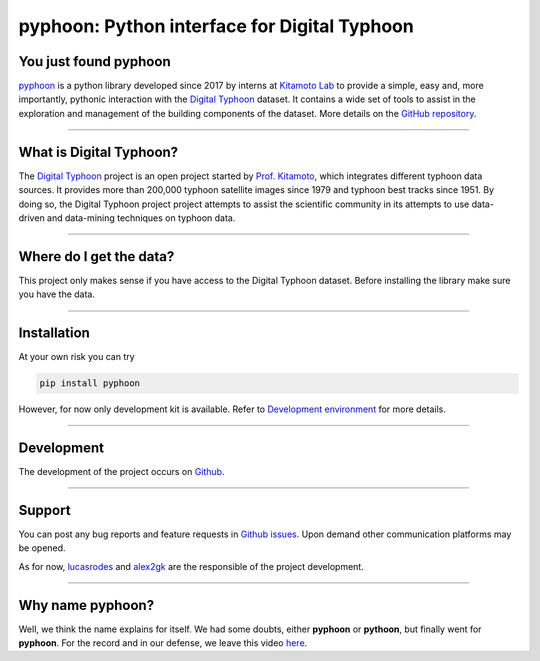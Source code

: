 pyphoon: Python interface for Digital Typhoon
=============================================

.. image:: _static/banner2.png


You just found pyphoon
----------------------

`pyphoon`_ is a python library developed since 2017 by interns at `Kitamoto Lab`_
to provide a simple, easy and, more importantly, pythonic interaction with
the `Digital Typhoon`_ dataset. It contains a wide set of tools to assist in
the exploration and management of the building components of the dataset.
More details on the `GitHub repository`_.

.. _pyphoon: http://github.com/lucasrodes/pyphoon
.. _Kitamoto Lab: http://agora.ex.nii.ac.jp/~kitamoto/index.html.en
.. _GitHub repository: http://github.com/lucasrodes/pyphoon


-----

What is Digital Typhoon?
------------------------

The `Digital Typhoon`_ project is an open project started by `Prof. Kitamoto`_,
which integrates different typhoon data sources. It provides more than 200,000
typhoon satellite images since 1979 and typhoon best tracks since 1951.
By doing so, the Digital Typhoon project project attempts to assist the 
scientific community in its  attempts to use data-driven and data-mining 
techniques on typhoon data.

.. _Digital Typhoon: http://agora.ex.nii.ac.jp/digital-typhoon/
.. _Prof. Kitamoto: http://www.nii.ac.jp/en/faculty/digital_content/kitamoto_asanobu/

-----

Where do I get the data?
------------------------

This project only makes sense if you have access to the Digital Typhoon
dataset. Before installing the library make sure you have the data.

..  todo::

    Add guideline for dataset inquiries.

-----

Installation
------------

At your own risk you can try

..  code-block:: bash

    pip install pyphoon


However, for now only development kit is available. Refer to
`Development environment <environment.html>`_ for more details.

-----

Development
-----------

The development of the project occurs on `Github`_.

.. _GitHub: http://github.com/lucasrodes/pyphoon

-----

Support
-------

You can post any bug reports and feature requests in `Github issues`_. Upon
demand other communication platforms may be opened.

As for now, `lucasrodes`_ and `alex2gk`_ are the responsible of the project
development.

.. _Github issues: http://github.com/lucasrodes/pyphoon/issues
.. _lucasrodes: http://github.com/lucasrodes
.. _alex2gk: http://github.com/alex2gk

-----

Why name pyphoon?
-----------------

Well, we think the name explains for itself. We had some doubts, either
**pyphoon** or **pythoon**, but finally went for **pyphoon**. For the record 
and in our defense, we leave this video `here`_.

.. _here: https://www.youtube.com/watch?v=Gtlm9sJFVEk
